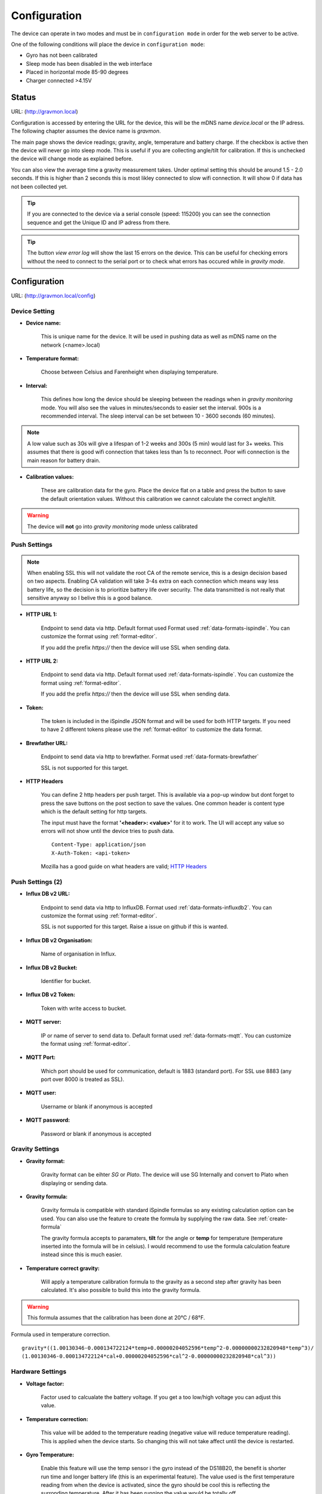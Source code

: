 .. _setting-up-device:

Configuration
#############

The device can operate in two modes and must be in ``configuration mode`` in order for the web server to be active.

One of the following conditions will place the device in ``configuration mode``:

- Gyro has not been calibrated
- Sleep mode has been disabled in the web interface
- Placed in horizontal mode 85-90 degrees
- Charger connected >4.15V


Status 
======

URL: (http://gravmon.local)

.. image:: images/index.png
  :width: 800
  :alt: Index page

Configuration is accessed by entering the URL for the device, this will be the mDNS name *device.local* or the IP adress. The following chapter assumes the device name is *gravmon*.

The main page shows the device readings; gravity, angle, temperature and battery charge. If the checkbox is active then the device will never go into sleep mode. This is useful if 
you are collecting angle/tilt for calibration. If this is unchecked the device will change mode as explained before.

You can also view the average time a gravity measurement takes. Under optimal setting this should be around 1.5 - 2.0 seconds. If this is higher than 2 seconds this is most likley connected to slow wifi 
connection. It will show 0 if data has not been collected yet.

.. tip::

   If you are connected to the device via a serial console (speed: 115200) you can see the connection sequence and get the Unique ID and IP adress from there. 

.. tip::

   The button `view error log` will show the last 15 errors on the device. This can be useful for checking errors without
   the need to connect to the serial port or to check what errors has occured while in `gravity mode`.


Configuration 
=============

URL: (http://gravmon.local/config)

Device Setting
++++++++++++++

.. image:: images/config1.png
  :width: 800
  :alt: Device Settings

* **Device name:** 

   This is unique name for the device. It will be used in pushing data as well as mDNS name on the network (<name>.local)

* **Temperature format:** 

   Choose between Celsius and Farenheight when displaying temperature. 

* **Interval:** 

   This defines how long the device should be sleeping between the readings when in `gravity monitoring` mode. You will also see 
   the values in minutes/seconds to easier set the interval. 900s is a recommended interval.  The sleep interval can 
   be set between 10 - 3600 seconds (60 minutes). 

.. note::

   A low value such as 30s will give a lifespan of 1-2 weeks and 300s (5 min) would last for 3+ weeks. This assumes that 
   there is good wifi connection that takes less than 1s to reconnect. Poor wifi connection is the main reason for battery drain.
   

* **Calibration values:** 

   These are calibration data for the gyro. Place the device flat on a table and press the button to save the default orientation values. Without this calibration we cannot calculate the correct angle/tilt.

.. warning::

   The device will **not** go into `gravity monitoring` mode unless calibrated

Push Settings
+++++++++++++

.. image:: images/config2.png
  :width: 800
  :alt: Push Settings

.. note::

   When enabling SSL this will not validate the root CA of the remote service, this is a design decision based on two aspects. Enabling CA validation will take 3-4s extra on each connection which means way less 
   battery life, so the decision is to prioritize battery life over security. The data transmitted is not really that sensitive anyway so I belive this is a good balance.

* **HTTP URL 1:**

   Endpoint to send data via http. Default format used Format used :ref:`data-formats-ispindle`. You can customize the format using :ref:`format-editor`.

   If you add the prefix `https://` then the device will use SSL when sending data.

* **HTTP URL 2:**

   Endpoint to send data via http. Default format used :ref:`data-formats-ispindle`. You can customize the format using :ref:`format-editor`.

   If you add the prefix `https://` then the device will use SSL when sending data. 

* **Token:**

   The token is included in the iSpindle JSON format and will be used for both HTTP targets. If you 
   need to have 2 different tokens please use the :ref:`format-editor` to customize the data format. 

* **Brewfather URL:**

   Endpoint to send data via http to brewfather. Format used :ref:`data-formats-brewfather`

   SSL is not supported for this target.

* **HTTP Headers**

   .. image:: images/config-popup1.png
      :width: 300
      :alt: HTTP Headers

   You can define 2 http headers per push target. This is available via a pop-up window but dont forget
   to press the save buttons on the post section to save the values. One common header is content type which is the 
   default setting for http targets.

   The input must have the format **'<header>: <value>'** for it to work. The UI will accept any value so errors 
   will not show until the device tries to push data.


   ::
      
      Content-Type: application/json
      X-Auth-Token: <api-token>


   Mozilla has a good guide on what headers are valid; `HTTP Headers <https://developer.mozilla.org/en-US/docs/Web/HTTP/Headers>`_ 


Push Settings (2)
+++++++++++++++++

.. image:: images/config2b.png
  :width: 800
  :alt: Push Settings

* **Influx DB v2 URL:**

   Endpoint to send data via http to InfluxDB. Format used :ref:`data-formats-influxdb2`. You can customize the format using :ref:`format-editor`.

   SSL is not supported for this target. Raise a issue on github if this is wanted.

* **Influx DB v2 Organisation:**

   Name of organisation in Influx.

* **Influx DB v2 Bucket:**

   Identifier for bucket.

* **Influx DB v2 Token:**

   Token with write access to bucket.

* **MQTT server:**

   IP or name of server to send data to. Default format used :ref:`data-formats-mqtt`. You can customize the format using :ref:`format-editor`.

* **MQTT Port:**

   Which port should be used for communication, default is 1883 (standard port). For SSL use 8883 (any port over 8000 is treated as SSL). 

* **MQTT user:**

   Username or blank if anonymous is accepted

* **MQTT password:**

   Password or blank if anonymous is accepted
   

Gravity Settings
++++++++++++++++

.. image:: images/config3.png
  :width: 800
  :alt: Gravity Settings

* **Gravity format:**

   Gravity format can be eihter `SG` or `Plato`. The device will use SG Internally and convert to Plato when displaying or sending data.

* **Gravity formula:**

   Gravity formula is compatible with standard iSpindle formulas so any existing calculation option can be used. You can also use 
   the feature to create the formula by supplying the raw data. See :ref:`create-formula`

   The gravity formula accepts to paramaters, **tilt** for the angle or **temp** for temperature (temperature inserted into the formula 
   will be in celsius). I would recommend to use the formula calculation feature instead since this is much easier.

* **Temperature correct gravity:**

   Will apply a temperature calibration formula to the gravity as a second step after gravity has been calculated. It's also possible to 
   build this into the gravity formula.

.. warning::
   This formula assumes that the calibration has been done at 20°C / 68°F.

Formula used in temperature correction. 

::

   gravity*((1.00130346-0.000134722124*temp+0.00000204052596*temp^2-0.00000000232820948*temp^3)/
   (1.00130346-0.000134722124*cal+0.00000204052596*cal^2-0.00000000232820948*cal^3))


Hardware Settings
+++++++++++++++++

.. image:: images/config4.png
  :width: 800
  :alt: Hardware Settings

* **Voltage factor:**

   Factor used to calcualate the battery voltage. If you get a too low/high voltage you can adjust this value.

* **Temperature correction:**

   This value will be added to the temperature reading (negative value will reduce temperature reading). This is applied
   when the device starts. So changing this will not take affect until the device is restarted.

* **Gyro Temperature:**

   Enable this feature will use the temp sensor i the gyro instead of the DS18B20, the benefit is shorter run time and
   longer battery life (this is an experimental feature). The value used is the first temperature reading from when the 
   device is activated, since the gyro should be cool this is reflecting the surronding temperature. After it has 
   been running the value would be totally off.  

* **Bluetooth: (Only ESP32)**

   If the build is using an ESP32 then you can send data over BLE, simulating a Tilt device. Choose the color that you want the device to simulate.

* **OTA URL:**

   Should point to a URL where the firmware.bin file + version.json file are located. For an ESP32 target the firmware should be named firmware32.bin.

   For the OTA to work, place the following files (version.json + firmware.bin) at the location that you pointed out in OTA URL. If the version number in the json file is newer than in the 
   code the update will be done during startup.

   If you have the previx `https://` then the device will use secure transfer without CA validation.

   Example; OTA URL (don't forget trailing dash), the name of the file should be firmware.bin

.. code-block::

   http://192.168.1.1/firmware/gravmon/
   https://192.168.1.1/firmware/gravmon/


